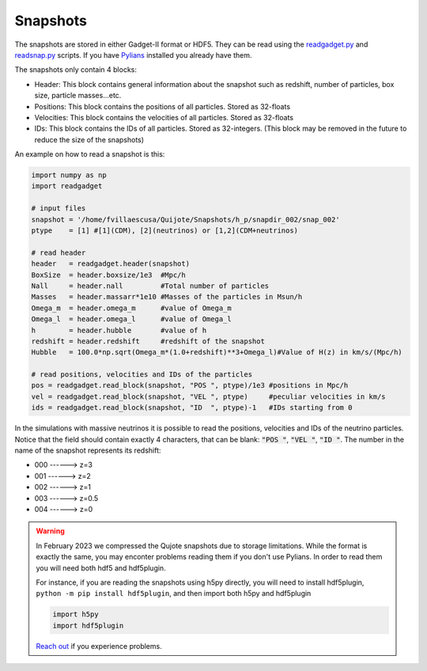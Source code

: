 .. _snapshots:

Snapshots
=========

The snapshots are stored in either Gadget-II format or HDF5. They can be read using the `readgadget.py <https://github.com/franciscovillaescusa/Pylians3/blob/master/library/readgadget.py>`_ and `readsnap.py <https://github.com/franciscovillaescusa/Pylians3/blob/master/library/readsnap.py>`_ scripts. If you have `Pylians <https://github.com/franciscovillaescusa/Pylians3>`_ installed you already have them.

The snapshots only contain 4 blocks:

- Header: This block contains general information about the snapshot such as redshift, number of particles, box size, particle masses...etc.
- Positions: This block contains the positions of all particles. Stored as 32-floats
- Velocities: This block contains the velocities of all particles. Stored as 32-floats
- IDs: This block contains the IDs of all particles. Stored as 32-integers. (This block may be removed in the future to reduce the size of the snapshots)

An example on how to read a snapshot is this:

.. code-block:: python
		
    import numpy as np
    import readgadget

    # input files
    snapshot = '/home/fvillaescusa/Quijote/Snapshots/h_p/snapdir_002/snap_002'
    ptype    = [1] #[1](CDM), [2](neutrinos) or [1,2](CDM+neutrinos)

    # read header
    header   = readgadget.header(snapshot)
    BoxSize  = header.boxsize/1e3  #Mpc/h
    Nall     = header.nall         #Total number of particles
    Masses   = header.massarr*1e10 #Masses of the particles in Msun/h
    Omega_m  = header.omega_m      #value of Omega_m
    Omega_l  = header.omega_l      #value of Omega_l
    h        = header.hubble       #value of h
    redshift = header.redshift     #redshift of the snapshot
    Hubble   = 100.0*np.sqrt(Omega_m*(1.0+redshift)**3+Omega_l)#Value of H(z) in km/s/(Mpc/h)
    
    # read positions, velocities and IDs of the particles
    pos = readgadget.read_block(snapshot, "POS ", ptype)/1e3 #positions in Mpc/h
    vel = readgadget.read_block(snapshot, "VEL ", ptype)     #peculiar velocities in km/s
    ids = readgadget.read_block(snapshot, "ID  ", ptype)-1   #IDs starting from 0
    
In the simulations with massive neutrinos it is possible to read the positions, velocities and IDs of the neutrino particles. Notice that the field should contain exactly 4 characters, that can be blank: :code:`"POS "`, :code:`"VEL "`, :code:`"ID  "`. The number in the name of the snapshot represents its redshift:

- 000 ------> z=3
- 001 ------> z=2
- 002 ------> z=1
- 003 ------> z=0.5
- 004 ------> z=0


.. warning::

   In February 2023 we compressed the Qujote snapshots due to storage limitations. While the format is exactly the same, you may enconter problems reading them if you don't use Pylians. In order to read them you will need both hdf5 and hdf5plugin.

   For instance, if you are reading the snapshots using h5py directly, you will need to install hdf5plugin, ``python -m pip install hdf5plugin``, and then import both h5py and hdf5plugin

   .. code-block:: python
   
      import h5py
      import hdf5plugin

   `Reach out <mailto:villaescusa.francisco@gmail.com>`_ if you experience problems.
